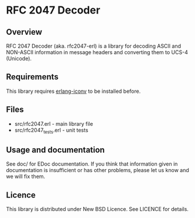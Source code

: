 * RFC 2047 Decoder

** Overview
RFC 2047 Decoder (aka. rfc2047-erl) is a library for decoding ASCII and NON-ASCII information in message headers and converting them to UCS-4 (Unicode).

** Requirements
This library requires [[http://github.com/Vagabond/erlang-iconv/][erlang-iconv]] to be installed before.

** Files
 - src/rfc2047.erl - main library file
 - src/rfc2047_tests.erl - unit tests

** Usage and documentation
See doc/ for EDoc documentation.
If you think that information given in documentation is insufficient or has other problems, please let us know and we will fix them.

** Licence
This library is distributed under New BSD Licence. See LICENCE for details.
